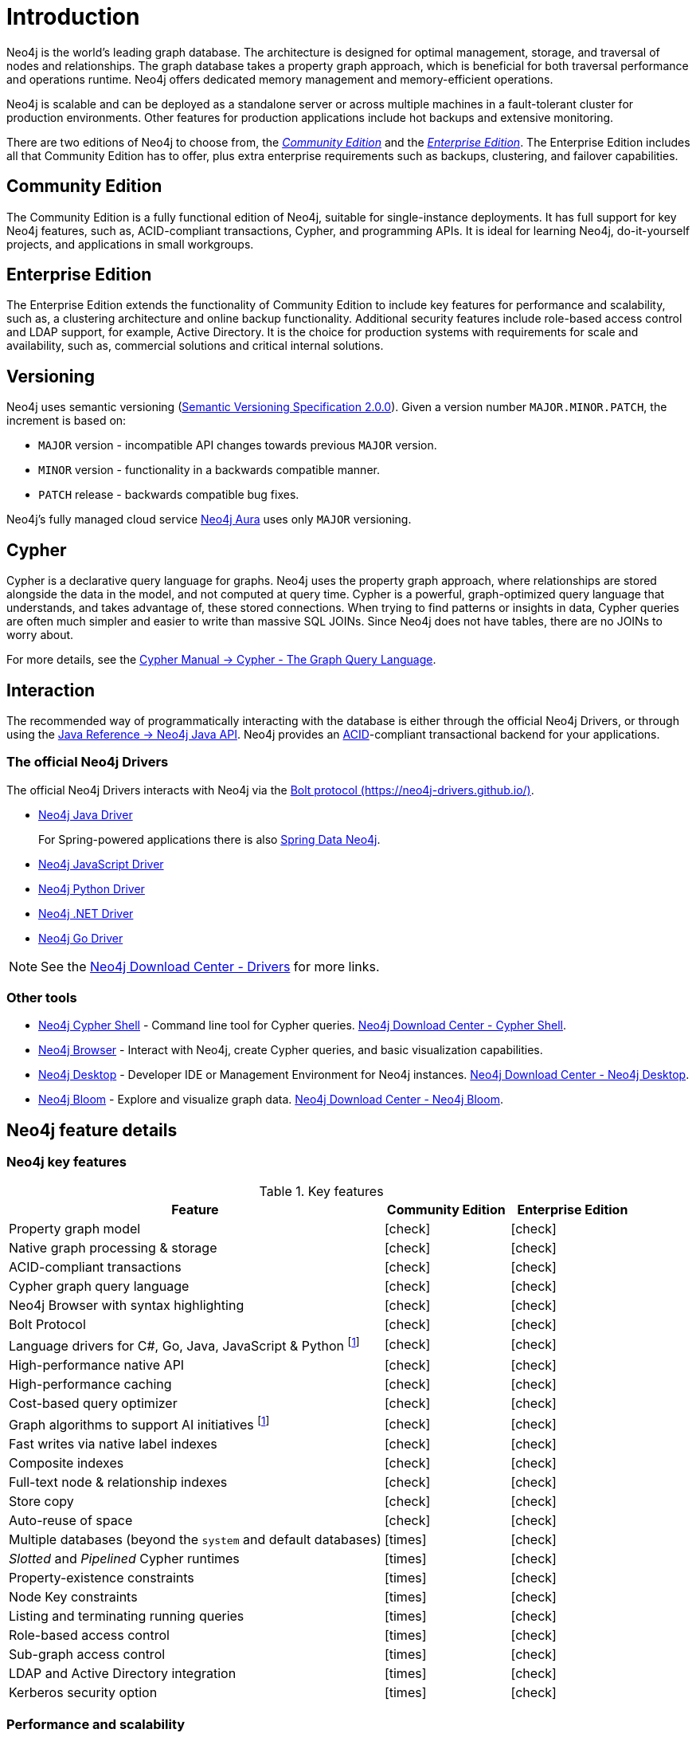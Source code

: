 [[introduction]]
= Introduction
:description: A brief overview of the Neo4j editions, versioning, Cypher language, interaction, and capabilities.
:keywords: neo4j, edition, version, acid, cluster, node, relationship, property
:semver-uri: https://semver.org/
:aura-uri: https://neo4j.com/cloud/aura/
:bloom-uri: https://neo4j.com/bloom/
:download-center-drivers: https://neo4j.com/download-center/#drivers
:download-center-desktop: https://neo4j.com/download-center/#desktop
:download-center-cyphershell: https://neo4j.com/download-center/#cyphershell
:download-center-bloom: https://neo4j.com/download-center/#bloom
:wiki-acid-uri: https://en.wikipedia.org/wiki/ACID
:bolt-protocol-uri: https://neo4j-drivers.github.io/
:github-neo4j-neo4j-java-driver: https://github.com/neo4j/neo4j-java-driver
:github-neo4j-neo4j-javascript-driver: https://github.com/neo4j/neo4j-javascript-driver
:github-neo4j-neo4j-dotnet-driver: https://github.com/neo4j/neo4j-dotnet-driver
:github-neo4j-neo4j-python-driver: https://github.com/neo4j/neo4j-python-driver
:github-neo4j-neo4j-go-driver: https://github.com/neo4j/neo4j-go-driver
:github-spring-projects-spring-data-neo4j: https://github.com/spring-projects/spring-data-neo4j


//Check Mark
:check-mark: icon:check[]

//Cross Mark
:cross-mark: icon:times[]


Neo4j is the world’s leading graph database.
The architecture is designed for optimal management, storage, and traversal of nodes and relationships.
The graph database takes a property graph approach, which is beneficial for both traversal performance and operations runtime.
Neo4j offers dedicated memory management and memory-efficient operations.

Neo4j is scalable and can be deployed as a standalone server or across multiple machines in a fault-tolerant cluster for production environments.
Other features for production applications include hot backups and extensive monitoring.

There are two editions of Neo4j to choose from, the xref:introduction.adoc#community-edition[_Community Edition_] and the xref:introduction.adoc#enterprise-edition[_Enterprise Edition_].
The Enterprise Edition includes all that Community Edition has to offer, plus extra enterprise requirements such as backups, clustering, and failover capabilities.


[[community-edition]]
== Community Edition

The Community Edition is a fully functional edition of Neo4j, suitable for single-instance deployments.
It has full support for key Neo4j features, such as, ACID-compliant transactions, Cypher, and programming APIs.
It is ideal for learning Neo4j, do-it-yourself projects, and applications in small workgroups.


[[enterprise-edition]]
== Enterprise Edition

The Enterprise Edition extends the functionality of Community Edition to include key features for performance and scalability, such as, a clustering architecture and online backup functionality.
Additional security features include role-based access control and LDAP support, for example, Active Directory.
It is the choice for production systems with requirements for scale and availability, such as, commercial solutions and critical internal solutions.

[[versioning]]
== Versioning

Neo4j uses semantic versioning (link:{semver-uri}[Semantic Versioning Specification 2.0.0]).
Given a version number `MAJOR.MINOR.PATCH`, the increment is based on:

* `MAJOR` version - incompatible API changes towards previous `MAJOR` version.
* `MINOR` version - functionality in a backwards compatible manner.
* `PATCH` release - backwards compatible bug fixes.

Neo4j’s fully managed cloud service link:{aura-uri}[Neo4j Aura] uses only `MAJOR` versioning.


== Cypher

Cypher is a declarative query language for graphs.
Neo4j uses the property graph approach, where relationships are stored alongside the data in the model, and not computed at query time.
Cypher is a powerful, graph-optimized query language that understands, and takes advantage of, these stored connections.
When trying to find patterns or insights in data, Cypher queries are often much simpler and easier to write than massive SQL JOINs.
Since Neo4j does not have tables, there are no JOINs to worry about.

For more details, see the link:{neo4j-docs-base-uri}/cypher-manual/{page-version}/index[Cypher Manual -> Cypher - The Graph Query Language].


== Interaction

The recommended way of programmatically interacting with the database is either through the official Neo4j Drivers, or through using the link:{neo4j-docs-base-uri}/java-reference/{page-version}/index#java-reference[Java Reference -> Neo4j Java API].
Neo4j provides an link:{wiki-acid-uri}[ACID]-compliant transactional backend for your applications.


[[intro-drivers]]
=== The official Neo4j Drivers

The official Neo4j Drivers interacts with Neo4j via the link:{bolt-protocol-uri}[Bolt protocol ({bolt-protocol-uri})].

* link:{github-neo4j-neo4j-java-driver}[Neo4j Java Driver]
+
For Spring-powered applications there is also link:{github-spring-projects-spring-data-neo4j}[Spring Data Neo4j].
* link:{github-neo4j-neo4j-javascript-driver}[Neo4j JavaScript Driver]
* link:{github-neo4j-neo4j-python-driver}[Neo4j Python Driver]
* link:{github-neo4j-neo4j-dotnet-driver}[Neo4j .NET Driver]
* link:{github-neo4j-neo4j-go-driver}[Neo4j Go Driver]


[NOTE]
====
See the link:{download-center-drivers}[Neo4j Download Center - Drivers] for more links.
====


=== Other tools

* xref:tools/cypher-shell.adoc[Neo4j Cypher Shell] - Command line tool for Cypher queries. link:{download-center-cyphershell}[Neo4j Download Center - Cypher Shell].
* link:https://neo4j.com/docs/browser-manual/current/[Neo4j Browser] - Interact with Neo4j, create Cypher queries, and basic visualization capabilities.
* link:https://neo4j.com/docs/desktop-manual/current/[Neo4j Desktop] - Developer IDE or Management Environment for Neo4j instances. link:{download-center-desktop}[Neo4j Download Center - Neo4j Desktop].
* link:{bloom-uri}[Neo4j Bloom] - Explore and visualize graph data. link:{download-center-bloom}[Neo4j Download Center - Neo4j Bloom].


[[edition-details]]
== Neo4j feature details


=== Neo4j key features

.Key features
[cols="<60,^20,^20",frame="topbot",options="header"]
|===
| Feature
| Community Edition
| Enterprise Edition

| Property graph model
| {check-mark}
| {check-mark}

| Native graph processing & storage
| {check-mark}
| {check-mark}

| ACID-compliant transactions
| {check-mark}
| {check-mark}

| Cypher graph query language
| {check-mark}
| {check-mark}

| Neo4j Browser with syntax highlighting
| {check-mark}
| {check-mark}

| Bolt Protocol
| {check-mark}
| {check-mark}

| Language drivers for C#, Go, Java, JavaScript & Python footnote:sepinstall[Must be downloaded and installed separately.]
| {check-mark}
| {check-mark}

| High-performance native API
| {check-mark}
| {check-mark}

| High-performance caching
| {check-mark}
| {check-mark}

| Cost-based query optimizer
| {check-mark}
| {check-mark}

| Graph algorithms to support AI initiatives footnote:sepinstall[]
| {check-mark}
| {check-mark}

| Fast writes via native label indexes
| {check-mark}
| {check-mark}

| Composite indexes
| {check-mark}
| {check-mark}

| Full-text node & relationship indexes
| {check-mark}
| {check-mark}

| Store copy
| {check-mark}
| {check-mark}

| Auto-reuse of space
| {check-mark}
| {check-mark}

| Multiple databases (beyond the `system` and default databases)
| {cross-mark}
| {check-mark}

| _Slotted_ and _Pipelined_ Cypher runtimes
| {cross-mark}
| {check-mark}

| Property-existence constraints
| {cross-mark}
| {check-mark}

| Node Key constraints
| {cross-mark}
| {check-mark}

| Listing and terminating running queries
| {cross-mark}
| {check-mark}

| Role-based access control
| {cross-mark}
| {check-mark}

| Sub-graph access control
| {cross-mark}
| {check-mark}

| LDAP and Active Directory integration
| {cross-mark}
| {check-mark}

| Kerberos security option
| {cross-mark}
| {check-mark}

|===


=== Performance and scalability

.Performance and scalability features
[cols="<60,^20,^20",frame="topbot",options="header"]
|===
| Feature
| Community Edition
| Enterprise Edition

| Clustering for global-scale applications
| {cross-mark}
| {check-mark}

| Enterprise lock manager accesses all cores on a server
| {cross-mark}
| {check-mark}

| Intra-cluster encryption
| {cross-mark}
| {check-mark}

| Offline backups
| {check-mark}
| {check-mark}

| Online backups
| {cross-mark}
| {check-mark}

| Encrypted backups
| {cross-mark}
| {check-mark}

| Rolling upgrades
| {cross-mark}
| {check-mark}

| Automatic cache warming
| {cross-mark}
| {check-mark}

| Routing and load balancing with Neo4j Drivers
| {cross-mark}
| {check-mark}

| Advanced monitoring
| {cross-mark}
| {check-mark}

| Graph size limitations
| 34 billion nodes, 34 billion relationships, and 68 billion properties
| No limit

| Bulk import tool
| {check-mark}
| {check-mark}

| Bulk import tool, resumable
| {cross-mark}
| {check-mark}

|===

